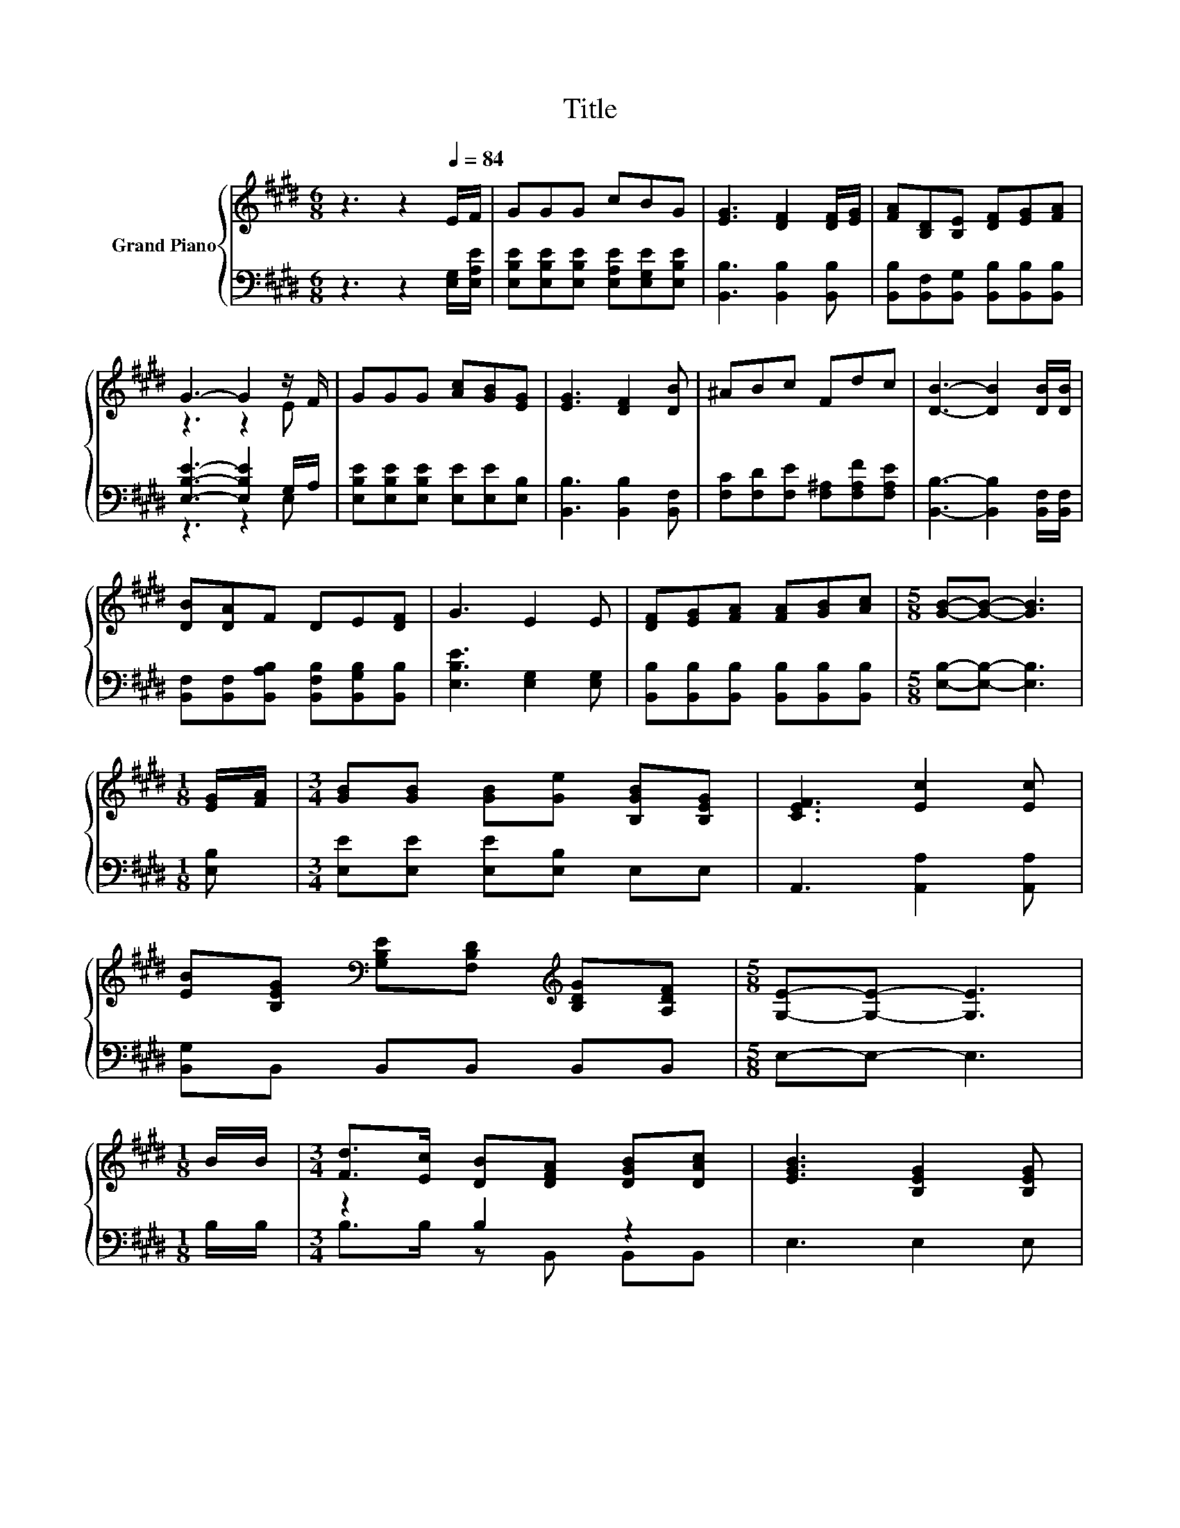 X:1
T:Title
%%score { ( 1 3 ) | ( 2 4 ) }
L:1/8
M:6/8
K:E
V:1 treble nm="Grand Piano"
V:3 treble 
V:2 bass 
V:4 bass 
V:1
 z3 z2[Q:1/4=84] E/F/ | GGG cBG | [EG]3 [DF]2 [DF]/[EG]/ | [FA][B,D][B,E] [DF][EG][FA] | %4
 G3- G2 z/ F/ | GGG [Ac][GB][EG] | [EG]3 [DF]2 [DB] | ^ABc Fdc | [DB]3- [DB]2 [DB]/[DB]/ | %9
 [DB][DA]F DE[DF] | G3 E2 E | [DF][EG][FA] [FA][GB][Ac] |[M:5/8] [GB]-[GB]- [GB]3 | %13
[M:1/8] [EG]/[FA]/ |[M:3/4] [GB][GB] [GB][Ge] [B,GB][B,EG] | [CEF]3 [Ec]2 [Ec] | %16
 [EB][B,EG][K:bass] [G,B,E][F,B,D][K:treble] [B,DG][A,DF] |[M:5/8] [G,E]-[G,E]- [G,E]3 | %18
[M:1/8] B/B/ |[M:3/4] [Fd]>[Ec] [DB][DFA] [DGB][DAc] | [EGB]3 [B,EG]2 [B,EG] | %21
 [DB]>[FA] [EG][DF] [EG][FA] | [B,EG]4- [B,EG][B,EG] | [CEG]>[G,E] [G,E][G,E] [B,DF][B,EG] | %24
 [CEA]3 [Ec]2 [Ec] | B>B B^A dc | [DB]4- [DB][DB] | [DB]>[B,EB] [B,FB][GB] [DA][B,EG] | %28
 [CF]3[K:bass] [A,CE]2 [E,A,C] | %29
 [E,G,B,][K:treble][G,B,E] [B,EG][CDA] [B,DG][A,DF][Q:1/4=81][Q:1/4=79][Q:1/4=76][Q:1/4=74][Q:1/4=71][Q:1/4=68][Q:1/4=66] | %30
[M:5/8] [G,E]-[G,E]- [G,E]3 |] %31
V:2
 z3 z2 [E,G,]/[E,A,E]/ | [E,B,E][E,B,E][E,B,E] [E,A,E][E,G,E][E,B,E] | [B,,B,]3 [B,,B,]2 [B,,B,] | %3
 [B,,B,][B,,F,][B,,G,] [B,,B,][B,,B,][B,,B,] | [E,B,E]3- [E,B,E]2 G,/A,/ | %5
 [E,B,E][E,B,E][E,B,E] [E,E][E,E][E,B,] | [B,,B,]3 [B,,B,]2 [B,,F,] | %7
 [F,C][F,D][F,E] [F,^A,][F,A,F][F,A,E] | [B,,B,]3- [B,,B,]2 [B,,F,]/[B,,F,]/ | %9
 [B,,F,][B,,F,][B,,A,B,] [B,,F,B,][B,,G,B,][B,,B,] | [E,B,E]3 [E,G,]2 [E,G,] | %11
 [B,,B,][B,,B,][B,,B,] [B,,B,][B,,B,][B,,B,] |[M:5/8] [E,B,]-[E,B,]- [E,B,]3 |[M:1/8] [E,B,] | %14
[M:3/4] [E,E][E,E] [E,E][E,B,] E,E, | A,,3 [A,,A,]2 [A,,A,] | [B,,G,]B,, B,,B,, B,,B,, | %17
[M:5/8] E,-E,- E,3 |[M:1/8] B,/B,/ |[M:3/4] z2 B,2 z2 | E,3 E,2 E, | %21
 [B,,B,]>[B,,B,] [B,,B,][B,,B,] [B,,B,][B,,B,] | E,4- E,E, | C,>C, C,C, B,,E, | %24
 A,,3 [A,,A,]2 [A,,A,] | [E,G,E]>[E,G,E] [E,G,E][F,E] [F,^A,E][F,A,E] | [B,,B,]4- [B,,B,][B,,B,] | %27
 [B,,B,]>C, D,E, F,G, | A,3 A,,2 A,, | B,,B,, B,,B,, B,,B,, |[M:5/8] E,-E,- E,3 |] %31
V:3
 x6 | x6 | x6 | x6 | z3 z2 E | x6 | x6 | x6 | x6 | x6 | x6 | x6 |[M:5/8] x5 |[M:1/8] x | %14
[M:3/4] x6 | x6 | x2[K:bass] x2[K:treble] x2 |[M:5/8] x5 |[M:1/8] x |[M:3/4] x6 | x6 | x6 | x6 | %23
 x6 | x6 | x6 | x6 | z2 z .B,3 | x3[K:bass] x3 | x[K:treble] x5 |[M:5/8] x5 |] %31
V:4
 x6 | x6 | x6 | x6 | z3 z2 E, | x6 | x6 | x6 | x6 | x6 | x6 | x6 |[M:5/8] x5 |[M:1/8] x | %14
[M:3/4] x6 | x6 | x6 |[M:5/8] x5 |[M:1/8] x |[M:3/4] B,>B, z B,, B,,B,, | x6 | x6 | x6 | x6 | x6 | %25
 x6 | x6 | x6 | x6 | x6 |[M:5/8] x5 |] %31

